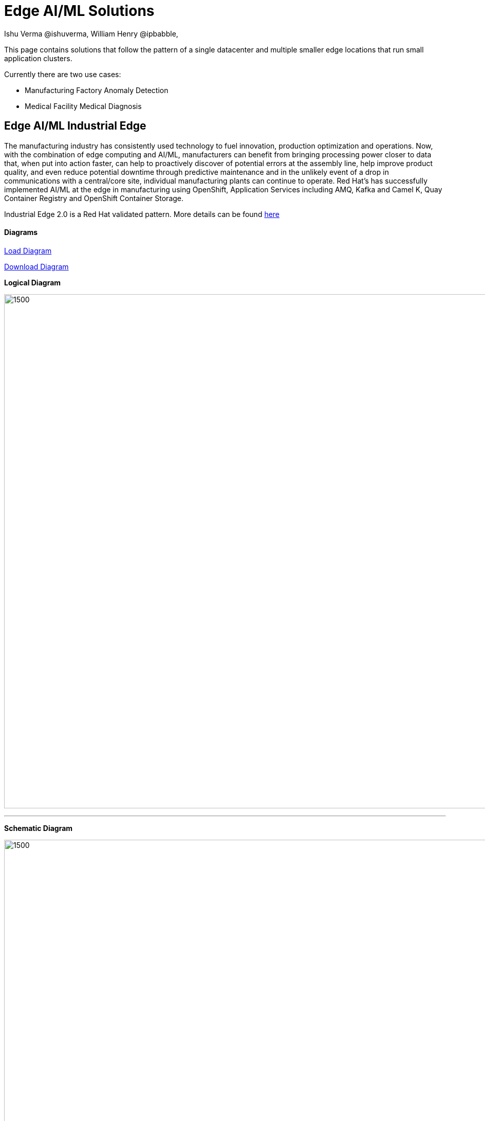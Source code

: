 = Edge AI/ML Solutions
Ishu Verma  @ishuverma, William Henry @ipbabble,
:homepage: https://gitlab.com/redhatdemocentral/portfolio-architecture-examples
:imagesdir: images
:icons: font
:source-highlighter: prettify

This page contains solutions that follow the pattern of a single datacenter and multiple smaller edge locations that run small application clusters.

Currently there are two use cases:


* Manufacturing Factory Anomaly Detection
* Medical Facility Medical Diagnosis

== Edge AI/ML Industrial Edge


The manufacturing industry has consistently used technology to fuel innovation, production optimization and operations. Now, with the combination of edge computing and AI/ML, manufacturers can benefit from bringing processing power closer to data that, when put into action faster, can help to proactively discover of potential errors at the assembly line, help improve product quality, and even reduce potential downtime through predictive maintenance and in the unlikely event of a drop in communications with a central/core site, individual manufacturing plants can continue to operate. Red Hat's has successfully implemented AI/ML at the edge in manufacturing using OpenShift, Application Services  including AMQ, Kafka and Camel K, Quay Container Registry and OpenShift Container Storage.

Industrial Edge 2.0 is a Red Hat validated pattern. More details can be found http://hybrid-cloud-patterns.io/industrial-edge[here]

==== Diagrams

https://redhatdemocentral.gitlab.io/portfolio-architecture-tooling/index.html?#/portfolio-architecture-examples/projects/industrial-edge-v2.drawio[Load Diagram]


https://gitlab.com/redhatdemocentral/portfolio-architecture-examples/-/raw/main/diagrams/industrial-edge-v2.drawio?inline=false[Download Diagram]

*Logical Diagram* +

image:logical-diagrams/industrial-edge-ld.png[1500,1000]

'''

*Schematic Diagram* +

image:schematic-diagrams/industrial-edge-devops.png[1500, 1000]

'''
image:schematic-diagrams/industrial-edge-gitops.png[1500, 1000]


*Detail Diagrams* +

image:detail-diagrams/Mfg-AI-ML/AMQ-Dtl.png[450, 300]
image:detail-diagrams/Mfg-AI-ML/Anomaly-Dtl.png[450, 300]
image:detail-diagrams/Mfg-AI-ML/Anomaly-Dtl.png[450, 300]
image:detail-diagrams/Mfg-AI-ML/CI_CD-Dtl.png[450, 300]
image:detail-diagrams/Mfg-AI-ML/Dashbrd-Dtl.png[450, 300]
image:detail-diagrams/Mfg-AI-ML/Dashbrd-Dtl.png[450, 300]
image:detail-diagrams/Mfg-AI-ML/Dist-Strm-CDC.png[450, 300]
image:detail-diagrams/Mfg-AI-ML/Dist-Strm-Detl.png[450, 300]
image:detail-diagrams/Mfg-AI-ML/Edge AI ML flow.png[450, 300]
image:detail-diagrams/Mfg-AI-ML/GitOps-agent-Dtl.png[450, 300]
image:detail-diagrams/Mfg-AI-ML/GitOps-contrlr-Dtl.png[450, 300]
image:detail-diagrams/Mfg-AI-ML/ACM.png[450, 300]
image:detail-diagrams/Mfg-AI-ML/Gitrepo-CDC-Dtl.png[450, 300]
image:detail-diagrams/Mfg-AI-ML/Gitrepo-Fact-Dtl.png[450, 300]
image:detail-diagrams/Mfg-AI-ML/ImageRegistry-CDC-Dtl.png[450, 300]
image:detail-diagrams/Mfg-AI-ML/ImageRegistry-Cloud-Dtl.png[450, 300]
image:detail-diagrams/Mfg-AI-ML/ImageRegistry-Fact-Dtl.png[450, 300]
image:detail-diagrams/Mfg-AI-ML/Line-server-Dtl.png[450, 300]
image:detail-diagrams/Mfg-AI-ML/Mqtt-intg-Dtl.png[450, 300]
image:detail-diagrams/Mfg-AI-ML/Msg-consm-Dtl.png[450, 300]
image:detail-diagrams/Mfg-AI-ML/Strm-proc-Dtl.png[450, 300]
--
